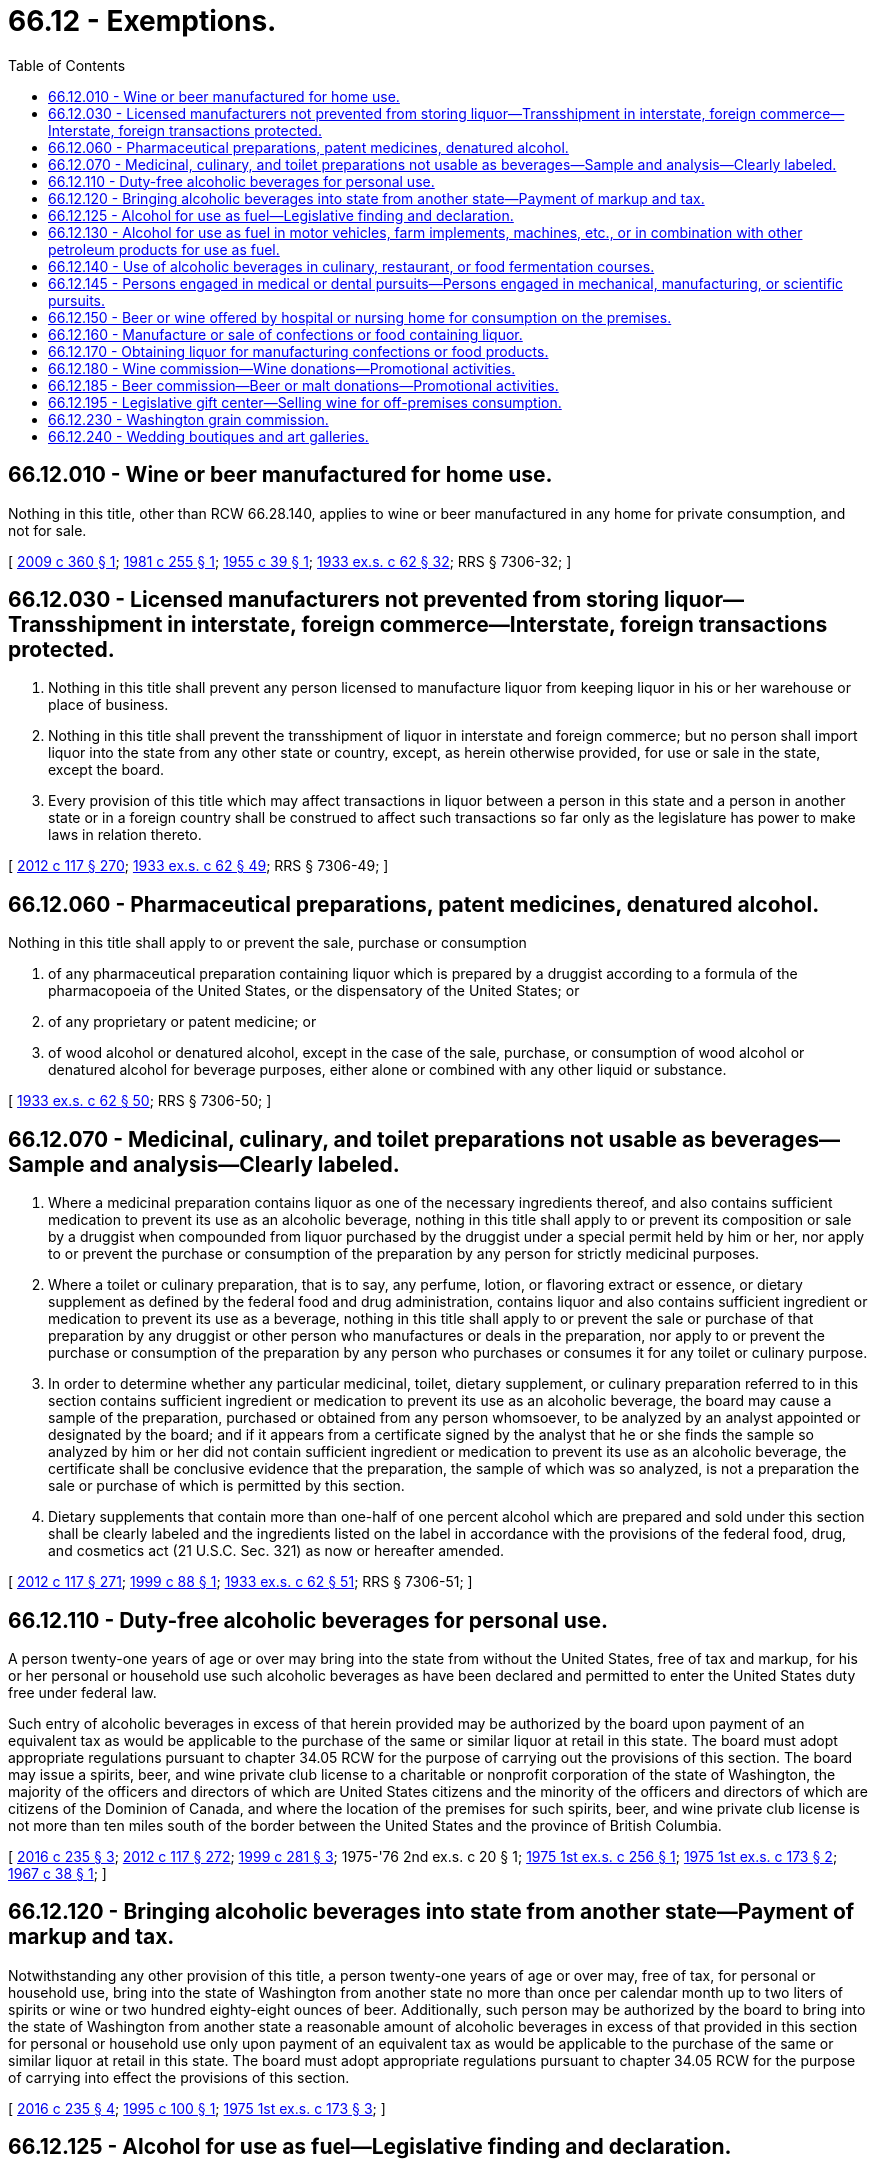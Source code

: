 = 66.12 - Exemptions.
:toc:

== 66.12.010 - Wine or beer manufactured for home use.
Nothing in this title, other than RCW 66.28.140, applies to wine or beer manufactured in any home for private consumption, and not for sale.

[ http://lawfilesext.leg.wa.gov/biennium/2009-10/Pdf/Bills/Session%20Laws/Senate/5060.SL.pdf?cite=2009%20c%20360%20§%201[2009 c 360 § 1]; http://leg.wa.gov/CodeReviser/documents/sessionlaw/1981c255.pdf?cite=1981%20c%20255%20§%201[1981 c 255 § 1]; http://leg.wa.gov/CodeReviser/documents/sessionlaw/1955c39.pdf?cite=1955%20c%2039%20§%201[1955 c 39 § 1]; http://leg.wa.gov/CodeReviser/documents/sessionlaw/1933ex1c62.pdf?cite=1933%20ex.s.%20c%2062%20§%2032[1933 ex.s. c 62 § 32]; RRS § 7306-32; ]

== 66.12.030 - Licensed manufacturers not prevented from storing liquor—Transshipment in interstate, foreign commerce—Interstate, foreign transactions protected.
. Nothing in this title shall prevent any person licensed to manufacture liquor from keeping liquor in his or her warehouse or place of business.

. Nothing in this title shall prevent the transshipment of liquor in interstate and foreign commerce; but no person shall import liquor into the state from any other state or country, except, as herein otherwise provided, for use or sale in the state, except the board.

. Every provision of this title which may affect transactions in liquor between a person in this state and a person in another state or in a foreign country shall be construed to affect such transactions so far only as the legislature has power to make laws in relation thereto.

[ http://lawfilesext.leg.wa.gov/biennium/2011-12/Pdf/Bills/Session%20Laws/Senate/6095.SL.pdf?cite=2012%20c%20117%20§%20270[2012 c 117 § 270]; http://leg.wa.gov/CodeReviser/documents/sessionlaw/1933ex1c62.pdf?cite=1933%20ex.s.%20c%2062%20§%2049[1933 ex.s. c 62 § 49]; RRS § 7306-49; ]

== 66.12.060 - Pharmaceutical preparations, patent medicines, denatured alcohol.
Nothing in this title shall apply to or prevent the sale, purchase or consumption

. of any pharmaceutical preparation containing liquor which is prepared by a druggist according to a formula of the pharmacopoeia of the United States, or the dispensatory of the United States; or

. of any proprietary or patent medicine; or

. of wood alcohol or denatured alcohol, except in the case of the sale, purchase, or consumption of wood alcohol or denatured alcohol for beverage purposes, either alone or combined with any other liquid or substance.

[ http://leg.wa.gov/CodeReviser/documents/sessionlaw/1933ex1c62.pdf?cite=1933%20ex.s.%20c%2062%20§%2050[1933 ex.s. c 62 § 50]; RRS § 7306-50; ]

== 66.12.070 - Medicinal, culinary, and toilet preparations not usable as beverages—Sample and analysis—Clearly labeled.
. Where a medicinal preparation contains liquor as one of the necessary ingredients thereof, and also contains sufficient medication to prevent its use as an alcoholic beverage, nothing in this title shall apply to or prevent its composition or sale by a druggist when compounded from liquor purchased by the druggist under a special permit held by him or her, nor apply to or prevent the purchase or consumption of the preparation by any person for strictly medicinal purposes.

. Where a toilet or culinary preparation, that is to say, any perfume, lotion, or flavoring extract or essence, or dietary supplement as defined by the federal food and drug administration, contains liquor and also contains sufficient ingredient or medication to prevent its use as a beverage, nothing in this title shall apply to or prevent the sale or purchase of that preparation by any druggist or other person who manufactures or deals in the preparation, nor apply to or prevent the purchase or consumption of the preparation by any person who purchases or consumes it for any toilet or culinary purpose.

. In order to determine whether any particular medicinal, toilet, dietary supplement, or culinary preparation referred to in this section contains sufficient ingredient or medication to prevent its use as an alcoholic beverage, the board may cause a sample of the preparation, purchased or obtained from any person whomsoever, to be analyzed by an analyst appointed or designated by the board; and if it appears from a certificate signed by the analyst that he or she finds the sample so analyzed by him or her did not contain sufficient ingredient or medication to prevent its use as an alcoholic beverage, the certificate shall be conclusive evidence that the preparation, the sample of which was so analyzed, is not a preparation the sale or purchase of which is permitted by this section.

. Dietary supplements that contain more than one-half of one percent alcohol which are prepared and sold under this section shall be clearly labeled and the ingredients listed on the label in accordance with the provisions of the federal food, drug, and cosmetics act (21 U.S.C. Sec. 321) as now or hereafter amended.

[ http://lawfilesext.leg.wa.gov/biennium/2011-12/Pdf/Bills/Session%20Laws/Senate/6095.SL.pdf?cite=2012%20c%20117%20§%20271[2012 c 117 § 271]; http://lawfilesext.leg.wa.gov/biennium/1999-00/Pdf/Bills/Session%20Laws/Senate/5365.SL.pdf?cite=1999%20c%2088%20§%201[1999 c 88 § 1]; http://leg.wa.gov/CodeReviser/documents/sessionlaw/1933ex1c62.pdf?cite=1933%20ex.s.%20c%2062%20§%2051[1933 ex.s. c 62 § 51]; RRS § 7306-51; ]

== 66.12.110 - Duty-free alcoholic beverages for personal use.
A person twenty-one years of age or over may bring into the state from without the United States, free of tax and markup, for his or her personal or household use such alcoholic beverages as have been declared and permitted to enter the United States duty free under federal law.

Such entry of alcoholic beverages in excess of that herein provided may be authorized by the board upon payment of an equivalent tax as would be applicable to the purchase of the same or similar liquor at retail in this state. The board must adopt appropriate regulations pursuant to chapter 34.05 RCW for the purpose of carrying out the provisions of this section. The board may issue a spirits, beer, and wine private club license to a charitable or nonprofit corporation of the state of Washington, the majority of the officers and directors of which are United States citizens and the minority of the officers and directors of which are citizens of the Dominion of Canada, and where the location of the premises for such spirits, beer, and wine private club license is not more than ten miles south of the border between the United States and the province of British Columbia.

[ http://lawfilesext.leg.wa.gov/biennium/2015-16/Pdf/Bills/Session%20Laws/Senate/6470-S.SL.pdf?cite=2016%20c%20235%20§%203[2016 c 235 § 3]; http://lawfilesext.leg.wa.gov/biennium/2011-12/Pdf/Bills/Session%20Laws/Senate/6095.SL.pdf?cite=2012%20c%20117%20§%20272[2012 c 117 § 272]; http://lawfilesext.leg.wa.gov/biennium/1999-00/Pdf/Bills/Session%20Laws/Senate/5364-S.SL.pdf?cite=1999%20c%20281%20§%203[1999 c 281 § 3]; 1975-'76 2nd ex.s. c 20 § 1; http://leg.wa.gov/CodeReviser/documents/sessionlaw/1975ex1c256.pdf?cite=1975%201st%20ex.s.%20c%20256%20§%201[1975 1st ex.s. c 256 § 1]; http://leg.wa.gov/CodeReviser/documents/sessionlaw/1975ex1c173.pdf?cite=1975%201st%20ex.s.%20c%20173%20§%202[1975 1st ex.s. c 173 § 2]; http://leg.wa.gov/CodeReviser/documents/sessionlaw/1967c38.pdf?cite=1967%20c%2038%20§%201[1967 c 38 § 1]; ]

== 66.12.120 - Bringing alcoholic beverages into state from another state—Payment of markup and tax.
Notwithstanding any other provision of this title, a person twenty-one years of age or over may, free of tax, for personal or household use, bring into the state of Washington from another state no more than once per calendar month up to two liters of spirits or wine or two hundred eighty-eight ounces of beer. Additionally, such person may be authorized by the board to bring into the state of Washington from another state a reasonable amount of alcoholic beverages in excess of that provided in this section for personal or household use only upon payment of an equivalent tax as would be applicable to the purchase of the same or similar liquor at retail in this state. The board must adopt appropriate regulations pursuant to chapter 34.05 RCW for the purpose of carrying into effect the provisions of this section.

[ http://lawfilesext.leg.wa.gov/biennium/2015-16/Pdf/Bills/Session%20Laws/Senate/6470-S.SL.pdf?cite=2016%20c%20235%20§%204[2016 c 235 § 4]; http://lawfilesext.leg.wa.gov/biennium/1995-96/Pdf/Bills/Session%20Laws/House/1059.SL.pdf?cite=1995%20c%20100%20§%201[1995 c 100 § 1]; http://leg.wa.gov/CodeReviser/documents/sessionlaw/1975ex1c173.pdf?cite=1975%201st%20ex.s.%20c%20173%20§%203[1975 1st ex.s. c 173 § 3]; ]

== 66.12.125 - Alcohol for use as fuel—Legislative finding and declaration.
The legislature finds that the production of alcohol for use as a fuel or fuel supplement is of great importance to the state. Alcohol, when used as a fuel source, is less polluting to the atmosphere than conventional fuels and its use reduces the state's dependence on limited oil resources. Production of alcohol for use as a fuel provides a new use and market for Washington agricultural products and aids Washington farmers in producing food and fiber for the citizens of the state, nation, and world. Therefore, the legislature declares public policy to be one of encouragement toward the production and use of alcohol as a fuel or fuel supplement.

[ http://leg.wa.gov/CodeReviser/documents/sessionlaw/1980c140.pdf?cite=1980%20c%20140%20§%201[1980 c 140 § 1]; ]

== 66.12.130 - Alcohol for use as fuel in motor vehicles, farm implements, machines, etc., or in combination with other petroleum products for use as fuel.
Nothing in this title shall apply to or prevent the sale, importation, purchase, production, or blending of alcohol used solely for fuel to be used in motor vehicles, farm implements, and machines or implements of husbandry or in combination with gasoline or other petroleum products for use as such fuel. Manufacturers and distillers of such alcohol fuel are not required to obtain a license under this title. Alcohol which is produced for use as fuel shall be denatured in accordance with a formula approved by the federal bureau of alcohol, tobacco and firearms prior to the removal of the alcohol from the premises as described in the approved federal permit application: PROVIDED, That alcohol which is being transferred between plants involved in the distillation or manufacture of alcohol fuel need not be denatured if it is transferred in accordance with federal bureau of alcohol, tobacco and firearms regulation 27 C.F.R. 19.996 as existing on July 26, 1981. The exemptions from the state liquor control laws provided by this section only apply to distillers and manufacturers of alcohol to be used solely for fuel as long as the manufacturers and distillers are the holders of an appropriate permit issued under federal law.

[ http://leg.wa.gov/CodeReviser/documents/sessionlaw/1981c179.pdf?cite=1981%20c%20179%20§%201[1981 c 179 § 1]; http://leg.wa.gov/CodeReviser/documents/sessionlaw/1980c140.pdf?cite=1980%20c%20140%20§%202[1980 c 140 § 2]; ]

== 66.12.140 - Use of alcoholic beverages in culinary, restaurant, or food fermentation courses.
. Nothing in this title shall prevent the use of beer, wine, and/or spirituous liquor, for cooking purposes only, in conjunction with a culinary or restaurant course offered by a college, university, community college, area vocational technical institute, or private vocational school. Further, nothing in this title shall prohibit the making of beer or wine in food fermentation courses offered by a college, university, community college, area vocational technical institute, or private vocational school.

. "Culinary or restaurant course" as used in this section means a course of instruction which includes practical experience in food preparation under the supervision of an instructor who is twenty-one years of age or older.

. Persons under twenty-one years of age participating in culinary or restaurant courses may handle beer, wine, or spirituous liquor for purposes of participating in the courses, but nothing in this section shall be construed to authorize consumption of liquor by persons under twenty-one years of age or to authorize possession of liquor by persons under twenty-one years of age at any time or place other than while preparing food under the supervision of the course instructor.

. Beer, wine, and/or spirituous liquor to be used in culinary or restaurant courses shall be purchased at retail from the board or a retailer licensed under this title. All such liquor shall be securely stored in the food preparation area and shall not be displayed in an area open to the general public.

. Colleges, universities, community colleges, area vocational technical institutes, and private vocational schools shall obtain the prior written approval of the board for use of beer, wine, and/or spirituous liquor for cooking purposes in their culinary or restaurant courses.

[ http://leg.wa.gov/CodeReviser/documents/sessionlaw/1982c85.pdf?cite=1982%20c%2085%20§%208[1982 c 85 § 8]; ]

== 66.12.145 - Persons engaged in medical or dental pursuits—Persons engaged in mechanical, manufacturing, or scientific pursuits.
. Any person engaged in medical or dental pursuits, any person in charge of an institution regularly conducted as a hospital or sanitarium for the care of persons in ill health, or a home devoted exclusively to the care of aged persons, may obtain alcohol in a nonbeverage form directly from a supplier under a permit issued under RCW 66.20.010(1).

. Any person engaged in the mechanical or manufacturing business or in scientific pursuits requiring the use of alcohol may obtain alcohol in a nonbeverage form directly from a supplier under a permit issued under RCW 66.20.010(2).

[ http://lawfilesext.leg.wa.gov/biennium/2007-08/Pdf/Bills/Session%20Laws/House/2825.SL.pdf?cite=2008%20c%2064%20§%201[2008 c 64 § 1]; ]

== 66.12.150 - Beer or wine offered by hospital or nursing home for consumption on the premises.
Nothing in this title shall apply to or prevent a hospital, as defined in *RCW 70.39.020, or a nursing home as defined in RCW 18.51.010, from offering or supplying without charge beer or wine by the individual glass to any patient, member of a patient's family, or patient visitor, for consumption on the premises: PROVIDED, That such patient, family member, or visitor shall be at least twenty-one years of age, and that the beer or wine shall be purchased under this title.

[ http://leg.wa.gov/CodeReviser/documents/sessionlaw/1982c85.pdf?cite=1982%20c%2085%20§%209[1982 c 85 § 9]; ]

== 66.12.160 - Manufacture or sale of confections or food containing liquor.
Nothing in this title shall apply to or prevent the manufacture or sale of confections or food products containing alcohol or liquor if: (1) The confection or food product does not contain more than one percent of alcohol by weight; and (2) the confection or food product has a label stating: "This product contains liquor and the alcohol content is one percent or less of the weight of the product." Manufacturers of confections or food products are not required to obtain a license under this title.

[ http://leg.wa.gov/CodeReviser/documents/sessionlaw/1984c78.pdf?cite=1984%20c%2078%20§%203[1984 c 78 § 3]; ]

== 66.12.170 - Obtaining liquor for manufacturing confections or food products.
Nothing in this title shall be construed as limiting the right of any manufacturer of confections or food products from obtaining liquor from any source whatsoever if: (1) It is acquired pursuant to a permit issued under RCW 66.20.010(5); and (2) the applicable taxes imposed by this title are paid.

[ http://leg.wa.gov/CodeReviser/documents/sessionlaw/1984c78.pdf?cite=1984%20c%2078%20§%204[1984 c 78 § 4]; ]

== 66.12.180 - Wine commission—Wine donations—Promotional activities.
The Washington wine commission created under RCW 15.88.030 may purchase or receive donations of wine from wineries and may use such wine for promotional purposes. Wine furnished to the commission under this section which is used within the state is subject to the taxes imposed under RCW 66.24.210. No license, permit, or bond is required of the Washington wine commission under this title for promotional activities conducted under chapter 15.88 RCW.

[ http://lawfilesext.leg.wa.gov/biennium/1993-94/Pdf/Bills/Session%20Laws/House/1063-S.SL.pdf?cite=1993%20c%20160%20§%201[1993 c 160 § 1]; http://leg.wa.gov/CodeReviser/documents/sessionlaw/1987c452.pdf?cite=1987%20c%20452%20§%2014[1987 c 452 § 14]; ]

== 66.12.185 - Beer commission—Beer or malt donations—Promotional activities.
The Washington beer commission created under RCW 15.89.030 may purchase or receive donations of beer or malt beverages from any brewery, in any state, or in any country and may use such beer or malt beverages for any promotional purposes as outlined in RCW 15.89.070. Beer and malt beverages that are furnished to the commission under this section that are used within the state are subject to the taxes imposed under RCW 66.24.290. No license, permit, or bond is required of the Washington beer commission under this title for promotional activities conducted under chapter 15.89 RCW.

[ http://lawfilesext.leg.wa.gov/biennium/2005-06/Pdf/Bills/Session%20Laws/Senate/6661.SL.pdf?cite=2006%20c%20330%20§%2023[2006 c 330 § 23]; ]

== 66.12.195 - Legislative gift center—Selling wine for off-premises consumption.
Nothing in this title shall apply to or prevent the legislative gift center created in chapter 44.73 RCW from selling at retail for off-premises consumption wine produced in Washington by a licensed domestic winery.

[ http://lawfilesext.leg.wa.gov/biennium/2009-10/Pdf/Bills/Session%20Laws/House/1415-S.SL.pdf?cite=2009%20c%20228%20§%202[2009 c 228 § 2]; ]

== 66.12.230 - Washington grain commission.
The Washington grain commission created under RCW 15.115.040 may purchase or receive donations of liquor produced from wheat or barley grown in Washington and may use the liquor for the promotional purposes specified in RCW 15.115.170(2). Liquor furnished to the commission under this section which is used within the state is subject to the taxes imposed under RCW 66.24.210. A license, permit, or bond is not required of the Washington grain commission under this title for the promotional purposes specified in RCW 15.115.170(2).

[ http://lawfilesext.leg.wa.gov/biennium/2009-10/Pdf/Bills/Session%20Laws/House/1254-S.SL.pdf?cite=2009%20c%2033%20§%2018[2009 c 33 § 18]; ]

== 66.12.240 - Wedding boutiques and art galleries.
. Nothing in this title applies to or prevents a wedding boutique or art gallery from offering or supplying without charge wine or beer by the individual glass to a customer for consumption on the premises. However, the customer must be at least twenty-one years of age and may only be offered one glass of wine or beer, and wine or beer served or consumed must be purchased from a Washington state licensed retailer at full retail price. A wedding boutique or art gallery offering wine or beer without charge may not advertise the service of complimentary wine or beer and may not sell wine or beer in any manner. Any employee involved in the service of wine or beer must complete a board-approved limited alcohol server training program.

. The definitions in this subsection apply throughout this section unless the context clearly requires otherwise.

.. "Art gallery" means a room or building devoted to the exhibition and/or sale of the works of art.

.. "Wedding boutique" means a business primarily engaged in the sale of wedding merchandise.

[ http://lawfilesext.leg.wa.gov/biennium/2015-16/Pdf/Bills/Session%20Laws/Senate/6470-S.SL.pdf?cite=2016%20c%20235%20§%205[2016 c 235 § 5]; http://lawfilesext.leg.wa.gov/biennium/2009-10/Pdf/Bills/Session%20Laws/Senate/5110-S.SL.pdf?cite=2009%20c%20361%20§%201[2009 c 361 § 1]; ]

